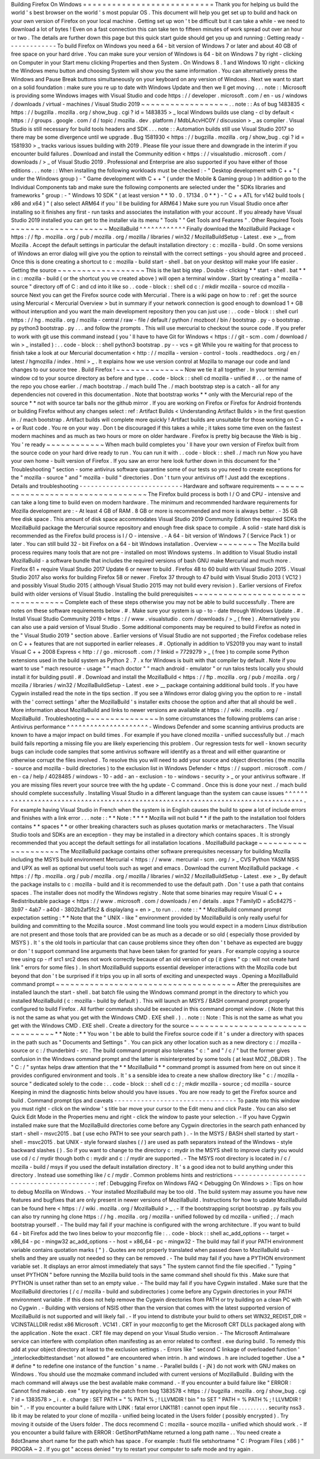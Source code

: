 Building
Firefox
On
Windows
=
=
=
=
=
=
=
=
=
=
=
=
=
=
=
=
=
=
=
=
=
=
=
=
=
=
=
Thank
you
for
helping
us
build
the
world
'
s
best
browser
on
the
world
'
s
most
popular
OS
.
This
document
will
help
you
get
set
up
to
build
and
hack
on
your
own
version
of
Firefox
on
your
local
machine
.
Getting
set
up
won
'
t
be
difficult
but
it
can
take
a
while
-
we
need
to
download
a
lot
of
bytes
!
Even
on
a
fast
connection
this
can
take
ten
to
fifteen
minutes
of
work
spread
out
over
an
hour
or
two
.
The
details
are
further
down
this
page
but
this
quick
start
guide
should
get
you
up
and
running
:
Getting
ready
-
-
-
-
-
-
-
-
-
-
-
-
-
To
build
Firefox
on
Windows
you
need
a
64
-
bit
version
of
Windows
7
or
later
and
about
40
GB
of
free
space
on
your
hard
drive
.
You
can
make
sure
your
version
of
Windows
is
64
-
bit
on
Windows
7
by
right
-
clicking
on
Computer
in
your
Start
menu
clicking
Properties
and
then
System
.
On
Windows
8
.
1
and
Windows
10
right
-
clicking
the
Windows
menu
button
and
choosing
System
will
show
you
the
same
information
.
You
can
alternatively
press
the
Windows
and
Pause
Break
buttons
simultaneously
on
your
keyboard
on
any
version
of
Windows
.
Next
we
want
to
start
on
a
solid
foundation
:
make
sure
you
re
up
to
date
with
Windows
Update
and
then
we
ll
get
moving
.
.
.
note
:
:
Microsoft
is
providing
some
Windows
images
with
Visual
Studio
and
code
https
:
/
/
developer
.
microsoft
.
com
/
en
-
us
/
windows
/
downloads
/
virtual
-
machines
/
Visual
Studio
2019
~
~
~
~
~
~
~
~
~
~
~
~
~
~
~
~
~
~
.
.
note
:
:
As
of
bug
1483835
<
https
:
/
/
bugzilla
.
mozilla
.
org
/
show_bug
.
cgi
?
id
=
1483835
>
_
local
Windows
builds
use
clang
-
cl
by
default
<
https
:
/
/
groups
.
google
.
com
/
d
/
topic
/
mozilla
.
dev
.
platform
/
MdbLAcvHC0Y
/
discussion
>
_
as
compiler
.
Visual
Studio
is
still
necessary
for
build
tools
headers
and
SDK
.
.
.
note
:
:
Automation
builds
still
use
Visual
Studio
2017
so
there
may
be
some
divergence
until
we
upgrade
.
Bug
1581930
<
https
:
/
/
bugzilla
.
mozilla
.
org
/
show_bug
.
cgi
?
id
=
1581930
>
_
tracks
various
issues
building
with
2019
.
Please
file
your
issue
there
and
downgrade
in
the
interim
if
you
encounter
build
failures
.
Download
and
install
the
Community
edition
<
https
:
/
/
visualstudio
.
microsoft
.
com
/
downloads
/
>
_
of
Visual
Studio
2019
.
Professional
and
Enterprise
are
also
supported
if
you
have
either
of
those
editions
.
.
.
note
:
:
When
installing
the
following
workloads
must
be
checked
:
-
"
Desktop
development
with
C
+
+
"
(
under
the
Windows
group
)
-
"
Game
development
with
C
+
+
"
(
under
the
Mobile
&
Gaming
group
)
In
addition
go
to
the
Individual
Components
tab
and
make
sure
the
following
components
are
selected
under
the
"
SDKs
libraries
and
frameworks
"
group
:
-
"
Windows
10
SDK
"
(
at
least
version
*
*
10
.
0
.
17134
.
0
*
*
)
-
"
C
+
+
ATL
for
v142
build
tools
(
x86
and
x64
)
"
(
also
select
ARM64
if
you
'
ll
be
building
for
ARM64
)
Make
sure
you
run
Visual
Studio
once
after
installing
so
it
finishes
any
first
-
run
tasks
and
associates
the
installation
with
your
account
.
If
you
already
have
Visual
Studio
2019
installed
you
can
get
to
the
installer
via
its
menu
"
Tools
"
"
Get
Tools
and
Features
"
.
Other
Required
Tools
~
~
~
~
~
~
~
~
~
~
~
~
~
~
~
~
~
~
~
~
MozillaBuild
^
^
^
^
^
^
^
^
^
^
^
^
Finally
download
the
MozillaBuild
Package
<
https
:
/
/
ftp
.
mozilla
.
org
/
pub
/
mozilla
.
org
/
mozilla
/
libraries
/
win32
/
MozillaBuildSetup
-
Latest
.
exe
>
__
from
Mozilla
.
Accept
the
default
settings
in
particular
the
default
installation
directory
:
c
:
\
mozilla
-
build
\
.
On
some
versions
of
Windows
an
error
dialog
will
give
you
the
option
to
reinstall
with
the
correct
settings
-
you
should
agree
and
proceed
.
Once
this
is
done
creating
a
shortcut
to
c
:
\
mozilla
-
build
\
start
-
shell
.
bat
on
your
desktop
will
make
your
life
easier
.
Getting
the
source
~
~
~
~
~
~
~
~
~
~
~
~
~
~
~
~
~
~
This
is
the
last
big
step
.
Double
-
clicking
*
*
start
-
shell
.
bat
*
*
in
c
:
\
mozilla
-
build
(
or
the
shortcut
you
ve
created
above
)
will
open
a
terminal
window
.
Start
by
creating
a
"
mozilla
-
source
"
directory
off
of
C
:
\
and
cd
into
it
like
so
.
.
code
-
block
:
:
shell
cd
c
:
/
mkdir
mozilla
-
source
cd
mozilla
-
source
Next
you
can
get
the
Firefox
source
code
with
Mercurial
.
There
is
a
wiki
page
on
how
to
:
ref
:
get
the
source
using
Mercurial
<
Mercurial
Overview
>
but
in
summary
if
your
network
connection
is
good
enough
to
download
1
+
GB
without
interuption
and
you
want
the
main
development
repository
then
you
can
just
use
:
.
.
code
-
block
:
:
shell
curl
https
:
/
/
hg
.
mozilla
.
org
/
mozilla
-
central
/
raw
-
file
/
default
/
python
/
mozboot
/
bin
/
bootstrap
.
py
-
o
bootstrap
.
py
python3
bootstrap
.
py
.
.
.
and
follow
the
prompts
.
This
will
use
mercurial
to
checkout
the
source
code
.
If
you
prefer
to
work
with
git
use
this
command
instead
(
you
'
ll
have
to
have
Git
for
Windows
<
https
:
/
/
git
-
scm
.
com
/
download
/
win
>
_
installed
)
:
.
.
code
-
block
:
:
shell
python3
bootstrap
.
py
-
-
vcs
=
git
While
you
re
waiting
for
that
process
to
finish
take
a
look
at
our
Mercurial
documentation
<
http
:
/
/
mozilla
-
version
-
control
-
tools
.
readthedocs
.
org
/
en
/
latest
/
hgmozilla
/
index
.
html
>
_
.
It
explains
how
we
use
version
control
at
Mozilla
to
manage
our
code
and
land
changes
to
our
source
tree
.
Build
Firefox
!
~
~
~
~
~
~
~
~
~
~
~
~
~
~
Now
we
tie
it
all
together
.
In
your
terminal
window
cd
to
your
source
directory
as
before
and
type
.
.
code
-
block
:
:
shell
cd
mozilla
-
unified
#
.
.
.
or
the
name
of
the
repo
you
chose
earlier
.
/
mach
bootstrap
.
/
mach
build
The
.
/
mach
bootstrap
step
is
a
catch
-
all
for
any
dependencies
not
covered
in
this
documentation
.
Note
that
bootstrap
works
*
*
only
with
the
Mercurial
repo
of
the
source
*
*
not
with
source
tar
balls
nor
the
github
mirror
.
If
you
are
working
on
Firefox
or
Firefox
for
Android
frontends
or
building
Firefox
without
any
changes
select
:
ref
:
Artifact
Builds
<
Understanding
Artifact
Builds
>
in
the
first
question
in
.
/
mach
bootstrap
.
Artifact
builds
will
complete
more
quickly
!
Artifact
builds
are
unsuitable
for
those
working
on
C
+
+
or
Rust
code
.
You
re
on
your
way
.
Don
t
be
discouraged
if
this
takes
a
while
;
it
takes
some
time
even
on
the
fastest
modern
machines
and
as
much
as
two
hours
or
more
on
older
hardware
.
Firefox
is
pretty
big
because
the
Web
is
big
.
You
'
re
ready
~
~
~
~
~
~
~
~
~
~
~
~
When
mach
build
completes
you
'
ll
have
your
own
version
of
Firefox
built
from
the
source
code
on
your
hard
drive
ready
to
run
.
You
can
run
it
with
.
.
code
-
block
:
:
shell
.
/
mach
run
Now
you
have
your
own
home
-
built
version
of
Firefox
.
If
you
saw
an
error
here
look
further
down
in
this
document
for
the
"
Troubleshooting
"
section
-
some
antivirus
software
quarantine
some
of
our
tests
so
you
need
to
create
exceptions
for
the
"
mozilla
-
source
"
and
"
mozilla
-
build
"
directories
.
Don
'
t
turn
your
antivirus
off
!
Just
add
the
exceptions
.
Details
and
troubleshooting
-
-
-
-
-
-
-
-
-
-
-
-
-
-
-
-
-
-
-
-
-
-
-
-
-
-
-
Hardware
and
software
requirements
~
~
~
~
~
~
~
~
~
~
~
~
~
~
~
~
~
~
~
~
~
~
~
~
~
~
~
~
~
~
~
~
~
~
The
Firefox
build
process
is
both
I
/
O
and
CPU
-
intensive
and
can
take
a
long
time
to
build
even
on
modern
hardware
.
The
minimum
and
recommended
hardware
requirements
for
Mozilla
development
are
:
-
At
least
4
GB
of
RAM
.
8
GB
or
more
is
recommended
and
more
is
always
better
.
-
35
GB
free
disk
space
.
This
amount
of
disk
space
accommodates
Visual
Studio
2019
Community
Edition
the
required
SDKs
the
MozillaBuild
package
the
Mercurial
source
repository
and
enough
free
disk
space
to
compile
.
A
solid
-
state
hard
disk
is
recommended
as
the
Firefox
build
process
is
I
/
O
-
intensive
.
-
A
64
-
bit
version
of
Windows
7
(
Service
Pack
1
)
or
later
.
You
can
still
build
32
-
bit
Firefox
on
a
64
-
bit
Windows
installation
.
Overview
~
~
~
~
~
~
~
~
The
Mozilla
build
process
requires
many
tools
that
are
not
pre
-
installed
on
most
Windows
systems
.
In
addition
to
Visual
Studio
install
MozillaBuild
-
a
software
bundle
that
includes
the
required
versions
of
bash
GNU
make
Mercurial
and
much
more
.
Firefox
61
+
require
Visual
Studio
2017
Update
6
or
newer
to
build
.
Firefox
48
to
60
build
with
Visual
Studio
2015
.
Visual
Studio
2017
also
works
for
building
Firefox
58
or
newer
.
Firefox
37
through
to
47
build
with
Visual
Studio
2013
(
VC12
)
and
possibly
Visual
Studio
2015
(
although
Visual
Studio
2015
may
not
build
every
revision
)
.
Earlier
versions
of
Firefox
build
with
older
versions
of
Visual
Studio
.
Installing
the
build
prerequisites
~
~
~
~
~
~
~
~
~
~
~
~
~
~
~
~
~
~
~
~
~
~
~
~
~
~
~
~
~
~
~
~
~
~
Complete
each
of
these
steps
otherwise
you
may
not
be
able
to
build
successfully
.
There
are
notes
on
these
software
requirements
below
.
#
.
Make
sure
your
system
is
up
-
to
-
date
through
Windows
Update
.
#
.
Install
Visual
Studio
Community
2019
<
https
:
/
/
www
.
visualstudio
.
com
/
downloads
/
>
_
(
free
)
.
Alternatively
you
can
also
use
a
paid
version
of
Visual
Studio
.
Some
additional
components
may
be
required
to
build
Firefox
as
noted
in
the
"
Visual
Studio
2019
"
section
above
.
Earlier
versions
of
Visual
Studio
are
not
supported
;
the
Firefox
codebase
relies
on
C
+
+
features
that
are
not
supported
in
earlier
releases
.
#
.
Optionally
in
addition
to
VS2019
you
may
want
to
install
Visual
C
+
+
2008
Express
<
http
:
/
/
go
.
microsoft
.
com
/
?
linkid
=
7729279
>
_
(
free
)
to
compile
some
Python
extensions
used
in
the
build
system
as
Python
2
.
7
.
x
for
Windows
is
built
with
that
compiler
by
default
.
Note
if
you
want
to
use
"
mach
resource
-
usage
"
"
mach
doctor
"
"
mach
android
-
emulator
"
or
run
talos
tests
locally
you
should
install
it
for
building
psutil
.
#
.
Download
and
install
the
MozillaBuild
<
https
:
/
/
ftp
.
mozilla
.
org
/
pub
/
mozilla
.
org
/
mozilla
/
libraries
/
win32
/
MozillaBuildSetup
-
Latest
.
exe
>
__
package
containing
additional
build
tools
.
If
you
have
Cygwin
installed
read
the
note
in
the
tips
section
.
If
you
see
a
Windows
error
dialog
giving
you
the
option
to
re
-
install
with
the
'
correct
settings
'
after
the
MozillaBuild
'
s
installer
exits
choose
the
option
and
after
that
all
should
be
well
.
More
information
about
MozillaBuild
and
links
to
newer
versions
are
available
at
https
:
/
/
wiki
.
mozilla
.
org
/
MozillaBuild
.
Troubleshooting
~
~
~
~
~
~
~
~
~
~
~
~
~
~
~
In
some
circumstances
the
following
problems
can
arise
:
Antivirus
performance
^
^
^
^
^
^
^
^
^
^
^
^
^
^
^
^
^
^
^
^
^
-
Windows
Defender
and
some
scanning
antivirus
products
are
known
to
have
a
major
impact
on
build
times
.
For
example
if
you
have
cloned
mozilla
-
unified
successfully
but
.
/
mach
build
fails
reporting
a
missing
file
you
are
likely
experiencing
this
problem
.
Our
regression
tests
for
well
-
known
security
bugs
can
include
code
samples
that
some
antivirus
software
will
identify
as
a
threat
and
will
either
quarantine
or
otherwise
corrupt
the
files
involved
.
To
resolve
this
you
will
need
to
add
your
source
and
object
directories
(
the
mozilla
-
source
and
mozilla
-
build
directories
)
to
the
exclusion
list
in
Windows
Defender
<
https
:
/
/
support
.
microsoft
.
com
/
en
-
ca
/
help
/
4028485
/
windows
-
10
-
add
-
an
-
exclusion
-
to
-
windows
-
security
>
_
or
your
antivirus
software
.
If
you
are
missing
files
revert
your
source
tree
with
the
hg
update
-
C
command
.
Once
this
is
done
your
next
.
/
mach
build
should
complete
successfully
.
Installing
Visual
Studio
in
a
different
language
than
the
system
can
cause
issues
^
^
^
^
^
^
^
^
^
^
^
^
^
^
^
^
^
^
^
^
^
^
^
^
^
^
^
^
^
^
^
^
^
^
^
^
^
^
^
^
^
^
^
^
^
^
^
^
^
^
^
^
^
^
^
^
^
^
^
^
^
^
^
^
^
^
^
^
^
^
^
^
^
^
^
^
^
^
^
^
^
-
For
example
having
Visual
Studio
in
French
when
the
system
is
in
English
causes
the
build
to
spew
a
lot
of
include
errors
and
finishes
with
a
link
error
.
.
.
note
:
:
*
*
Note
:
*
*
*
*
Mozilla
will
not
build
*
*
if
the
path
to
the
installation
tool
folders
contains
*
*
spaces
*
*
or
other
breaking
characters
such
as
pluses
quotation
marks
or
metacharacters
.
The
Visual
Studio
tools
and
SDKs
are
an
exception
-
they
may
be
installed
in
a
directory
which
contains
spaces
.
It
is
strongly
recommended
that
you
accept
the
default
settings
for
all
installation
locations
.
MozillaBuild
package
~
~
~
~
~
~
~
~
~
~
~
~
~
~
~
~
~
~
~
~
The
MozillaBuild
package
contains
other
software
prerequisites
necessary
for
building
Mozilla
including
the
MSYS
build
environment
Mercurial
<
https
:
/
/
www
.
mercurial
-
scm
.
org
/
>
_
CVS
Python
YASM
NSIS
and
UPX
as
well
as
optional
but
useful
tools
such
as
wget
and
emacs
.
Download
the
current
MozillaBuild
package
.
<
https
:
/
/
ftp
.
mozilla
.
org
/
pub
/
mozilla
.
org
/
mozilla
/
libraries
/
win32
/
MozillaBuildSetup
-
Latest
.
exe
>
_
By
default
the
package
installs
to
c
:
\
mozilla
-
build
and
it
is
recommended
to
use
the
default
path
.
Don
'
t
use
a
path
that
contains
spaces
.
The
installer
does
not
modify
the
Windows
registry
.
Note
that
some
binaries
may
require
Visual
C
+
+
Redistributable
package
<
https
:
/
/
www
.
microsoft
.
com
/
downloads
/
en
/
details
.
aspx
?
FamilyID
=
a5c84275
-
3b97
-
4ab7
-
a40d
-
3802b2af5fc2
&
displaylang
=
en
>
_
to
run
.
.
.
note
:
:
*
*
MozillaBuild
command
prompt
expectation
setting
:
*
*
Note
that
the
"
UNIX
-
like
"
environment
provided
by
MozillaBuild
is
only
really
useful
for
building
and
committing
to
the
Mozilla
source
.
Most
command
line
tools
you
would
expect
in
a
modern
Linux
distribution
are
not
present
and
those
tools
that
are
provided
can
be
as
much
as
a
decade
or
so
old
(
especially
those
provided
by
MSYS
)
.
It
'
s
the
old
tools
in
particular
that
can
cause
problems
since
they
often
don
'
t
behave
as
expected
are
buggy
or
don
'
t
support
command
line
arguments
that
have
been
taken
for
granted
for
years
.
For
example
copying
a
source
tree
using
cp
-
rf
src1
src2
does
not
work
correctly
because
of
an
old
version
of
cp
(
it
gives
"
cp
:
will
not
create
hard
link
"
errors
for
some
files
)
.
In
short
MozillaBuild
supports
essential
developer
interactions
with
the
Mozilla
code
but
beyond
that
don
'
t
be
surprised
if
it
trips
you
up
in
all
sorts
of
exciting
and
unexpected
ways
.
Opening
a
MozillaBuild
command
prompt
~
~
~
~
~
~
~
~
~
~
~
~
~
~
~
~
~
~
~
~
~
~
~
~
~
~
~
~
~
~
~
~
~
~
~
~
~
After
the
prerequisites
are
installed
launch
the
start
-
shell
.
bat
batch
file
using
the
Windows
command
prompt
in
the
directory
to
which
you
installed
MozillaBuild
(
c
:
\
mozilla
-
build
by
default
)
.
This
will
launch
an
MSYS
/
BASH
command
prompt
properly
configured
to
build
Firefox
.
All
further
commands
should
be
executed
in
this
command
prompt
window
.
(
Note
that
this
is
not
the
same
as
what
you
get
with
the
Windows
CMD
.
EXE
shell
.
)
.
.
note
:
:
Note
:
This
is
not
the
same
as
what
you
get
with
the
Windows
CMD
.
EXE
shell
.
Create
a
directory
for
the
source
~
~
~
~
~
~
~
~
~
~
~
~
~
~
~
~
~
~
~
~
~
~
~
~
~
~
~
~
~
~
~
~
~
*
*
Note
:
*
*
You
won
'
t
be
able
to
build
the
Firefox
source
code
if
it
'
s
under
a
directory
with
spaces
in
the
path
such
as
"
Documents
and
Settings
"
.
You
can
pick
any
other
location
such
as
a
new
directory
c
:
/
mozilla
-
source
or
c
:
/
thunderbird
-
src
.
The
build
command
prompt
also
tolerates
"
c
:
\
\
"
and
"
/
c
/
"
but
the
former
gives
confusion
in
the
Windows
command
prompt
and
the
latter
is
misinterpreted
by
some
tools
(
at
least
MOZ
\
_OBJDIR
)
.
The
"
C
:
/
"
syntax
helps
draw
attention
that
the
*
*
MozillaBuild
*
*
command
prompt
is
assumed
from
here
on
out
since
it
provides
configured
environment
and
tools
.
It
'
s
a
sensible
idea
to
create
a
new
shallow
directory
like
"
c
:
/
mozilla
-
source
"
dedicated
solely
to
the
code
:
.
.
code
-
block
:
:
shell
cd
c
:
/
;
mkdir
mozilla
-
source
;
cd
mozilla
-
source
Keeping
in
mind
the
diagnostic
hints
below
should
you
have
issues
.
You
are
now
ready
to
get
the
Firefox
source
and
build
.
Command
prompt
tips
and
caveats
-
-
-
-
-
-
-
-
-
-
-
-
-
-
-
-
-
-
-
-
-
-
-
-
-
-
-
-
-
-
-
-
To
paste
into
this
window
you
must
right
-
click
on
the
window
'
s
title
bar
move
your
cursor
to
the
Edit
menu
and
click
Paste
.
You
can
also
set
Quick
Edit
Mode
in
the
Properties
menu
and
right
-
click
the
window
to
paste
your
selection
.
-
If
you
have
Cygwin
installed
make
sure
that
the
MozillaBuild
directories
come
before
any
Cygwin
directories
in
the
search
path
enhanced
by
start
-
shell
-
msvc2015
.
bat
(
use
echo
PATH
to
see
your
search
path
)
.
-
In
the
MSYS
/
BASH
shell
started
by
start
-
shell
-
msvc2015
.
bat
UNIX
-
style
forward
slashes
(
/
)
are
used
as
path
separators
instead
of
the
Windows
-
style
backward
slashes
(
\
\
)
.
So
if
you
want
to
change
to
the
directory
c
:
\
mydir
in
the
MSYS
shell
to
improve
clarity
you
would
use
cd
/
c
/
mydir
though
both
c
:
\
mydir
and
c
:
/
mydir
are
supported
.
-
The
MSYS
root
directory
is
located
in
/
c
/
mozilla
-
build
/
msys
if
you
used
the
default
installation
directory
.
It
'
s
a
good
idea
not
to
build
anything
under
this
directory
.
Instead
use
something
like
/
c
/
mydir
.
Common
problems
hints
and
restrictions
-
-
-
-
-
-
-
-
-
-
-
-
-
-
-
-
-
-
-
-
-
-
-
-
-
-
-
-
-
-
-
-
-
-
-
-
-
-
-
-
-
:
ref
:
Debugging
Firefox
on
Windows
FAQ
<
Debugging
On
Windows
>
:
Tips
on
how
to
debug
Mozilla
on
Windows
.
-
Your
installed
MozillaBuild
may
be
too
old
.
The
build
system
may
assume
you
have
new
features
and
bugfixes
that
are
only
present
in
newer
versions
of
MozillaBuild
.
Instructions
for
how
to
update
MozillaBuild
can
be
found
here
<
https
:
/
/
wiki
.
mozilla
.
org
/
MozillaBuild
>
_
.
-
If
the
bootstrapping
script
bootstrap
.
py
fails
you
can
also
try
running
hg
clone
https
:
/
/
hg
.
mozilla
.
org
/
mozilla
-
unified
followed
by
cd
mozilla
-
unified
;
.
/
mach
bootstrap
yourself
.
-
The
build
may
fail
if
your
machine
is
configured
with
the
wrong
architecture
.
If
you
want
to
build
64
-
bit
Firefox
add
the
two
lines
below
to
your
mozconfig
file
:
.
.
code
-
block
:
:
shell
ac_add_options
-
-
target
=
x86_64
-
pc
-
mingw32
ac_add_options
-
-
host
=
x86_64
-
pc
-
mingw32
-
The
build
may
fail
if
your
PATH
environment
variable
contains
quotation
marks
(
"
)
.
Quotes
are
not
properly
translated
when
passed
down
to
MozillaBuild
sub
-
shells
and
they
are
usually
not
needed
so
they
can
be
removed
.
-
The
build
may
fail
if
you
have
a
PYTHON
environment
variable
set
.
It
displays
an
error
almost
immediately
that
says
"
The
system
cannot
find
the
file
specified
.
"
Typing
"
unset
PYTHON
"
before
running
the
Mozilla
build
tools
in
the
same
command
shell
should
fix
this
.
Make
sure
that
PYTHON
is
unset
rather
than
set
to
an
empty
value
.
-
The
build
may
fail
if
you
have
Cygwin
installed
.
Make
sure
that
the
MozillaBuild
directories
(
/
c
/
mozilla
-
build
and
subdirectories
)
come
before
any
Cygwin
directories
in
your
PATH
environment
variable
.
If
this
does
not
help
remove
the
Cygwin
directories
from
PATH
or
try
building
on
a
clean
PC
with
no
Cygwin
.
-
Building
with
versions
of
NSIS
other
than
the
version
that
comes
with
the
latest
supported
version
of
MozillaBuild
is
not
supported
and
will
likely
fail
.
-
If
you
intend
to
distribute
your
build
to
others
set
WIN32_REDIST_DIR
=
VCINSTALLDIR
\
redist
\
x86
\
Microsoft
.
VC141
.
CRT
in
your
mozconfig
to
get
the
Microsoft
CRT
DLLs
packaged
along
with
the
application
.
Note
the
exact
.
CRT
file
may
depend
on
your
Visual
Studio
version
.
-
The
Microsoft
Antimalware
service
can
interfere
with
compilation
often
manifesting
as
an
error
related
to
conftest
.
exe
during
build
.
To
remedy
this
add
at
your
object
directory
at
least
to
the
exclusion
settings
.
-
Errors
like
"
second
C
linkage
of
overloaded
function
'
\
_interlockedbittestandset
'
not
allowed
"
are
encountered
when
intrin
.
h
and
windows
.
h
are
included
together
.
Use
a
*
#
define
*
to
redefine
one
instance
of
the
function
'
s
name
.
-
Parallel
builds
(
-
jN
)
do
not
work
with
GNU
makes
on
Windows
.
You
should
use
the
mozmake
command
included
with
current
versions
of
MozillaBuild
.
Building
with
the
mach
command
will
always
use
the
best
available
make
command
.
-
If
you
encounter
a
build
failure
like
"
ERROR
:
Cannot
find
makecab
.
exe
"
try
applying
the
patch
from
bug
1383578
<
https
:
/
/
bugzilla
.
mozilla
.
org
/
show_bug
.
cgi
?
id
=
1383578
>
_
i
.
e
.
change
:
SET
PATH
=
"
%
PATH
%
;
!
LLVMDIR
!
\
bin
"
to
SET
"
PATH
=
%
PATH
%
;
!
LLVMDIR
!
\
bin
"
.
-
If
you
encounter
a
build
failure
with
LINK
:
fatal
error
LNK1181
:
cannot
open
input
file
.
.
\
.
.
\
.
.
\
.
.
\
.
.
\
security
\
nss3
.
lib
it
may
be
related
to
your
clone
of
mozilla
-
unified
being
located
in
the
Users
folder
(
possibly
encrypted
)
.
Try
moving
it
outside
of
the
Users
folder
.
The
docs
recommend
C
:
\
mozilla
-
source
\
mozilla
-
unified
which
should
work
.
-
If
you
encounter
a
build
failure
with
ERROR
:
GetShortPathName
returned
a
long
path
name
.
.
You
need
create
a
8dot3name
short
name
for
the
path
which
has
space
.
For
example
:
fsutil
file
setshortname
"
C
:
\
\
Program
Files
(
x86
)
"
PROGRA
~
2
.
If
you
got
"
access
denied
"
try
to
restart
your
computer
to
safe
mode
and
try
again
.
